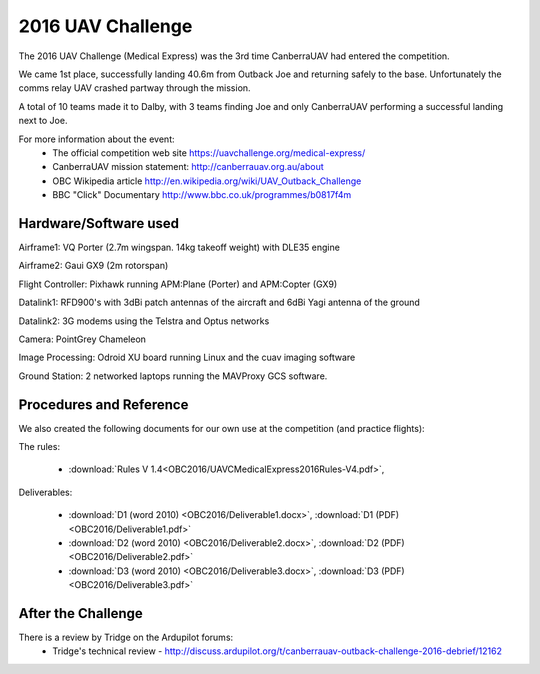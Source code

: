 .. _obc2016:

2016 UAV Challenge
==========================

The 2016 UAV Challenge (Medical Express) was the 3rd time CanberraUAV had entered the competition.

We came 1st place, successfully landing 40.6m from Outback Joe and returning safely to the base. Unfortunately the comms relay UAV crashed partway through the mission.

A total of 10 teams made it to Dalby, with 3 teams finding Joe and only CanberraUAV performing a successful landing next to Joe.

For more information about the event:
 * The official competition web site https://uavchallenge.org/medical-express/
 * CanberraUAV mission statement: http://canberrauav.org.au/about
 * OBC Wikipedia article http://en.wikipedia.org/wiki/UAV_Outback_Challenge
 * BBC "Click" Documentary http://www.bbc.co.uk/programmes/b0817f4m

Hardware/Software used
------------------------

Airframe1: VQ Porter (2.7m wingspan. 14kg takeoff weight) with DLE35 engine

Airframe2: Gaui GX9 (2m rotorspan)

Flight Controller: Pixhawk running APM:Plane (Porter) and APM:Copter (GX9)

Datalink1: RFD900's with 3dBi patch antennas of the aircraft and 6dBi Yagi antenna of the ground

Datalink2: 3G modems using the Telstra and Optus networks

Camera: PointGrey Chameleon

Image Processing: Odroid XU board running Linux and the cuav imaging software

Ground Station: 2 networked laptops running the MAVProxy GCS software.

 
Procedures and Reference
------------------------

We also created the following documents for our own use at the competition (and practice flights):
   
The rules:

 * :download:`Rules V 1.4<OBC2016/UAVCMedicalExpress2016Rules-V4.pdf>`,
 
Deliverables:

 * :download:`D1 (word 2010) <OBC2016/Deliverable1.docx>`, :download:`D1 (PDF) <OBC2016/Deliverable1.pdf>`
 * :download:`D2 (word 2010) <OBC2016/Deliverable2.docx>`, :download:`D2 (PDF) <OBC2016/Deliverable2.pdf>`
 * :download:`D3 (word 2010) <OBC2016/Deliverable3.docx>`, :download:`D3 (PDF) <OBC2016/Deliverable3.pdf>`
 
 
After the Challenge
-------------------

There is a review by Tridge on the Ardupilot forums:
 * Tridge's technical review - http://discuss.ardupilot.org/t/canberrauav-outback-challenge-2016-debrief/12162


